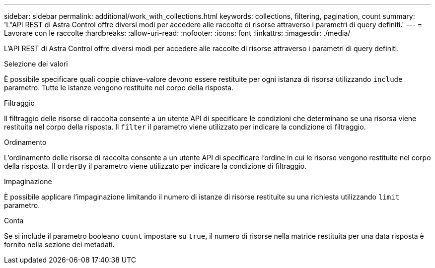 ---
sidebar: sidebar 
permalink: additional/work_with_collections.html 
keywords: collections, filtering, pagination, count 
summary: 'L"API REST di Astra Control offre diversi modi per accedere alle raccolte di risorse attraverso i parametri di query definiti.' 
---
= Lavorare con le raccolte
:hardbreaks:
:allow-uri-read: 
:nofooter: 
:icons: font
:linkattrs: 
:imagesdir: ./media/


[role="lead"]
L'API REST di Astra Control offre diversi modi per accedere alle raccolte di risorse attraverso i parametri di query definiti.

.Selezione dei valori
È possibile specificare quali coppie chiave-valore devono essere restituite per ogni istanza di risorsa utilizzando `include` parametro. Tutte le istanze vengono restituite nel corpo della risposta.

.Filtraggio
Il filtraggio delle risorse di raccolta consente a un utente API di specificare le condizioni che determinano se una risorsa viene restituita nel corpo della risposta. Il `filter` il parametro viene utilizzato per indicare la condizione di filtraggio.

.Ordinamento
L'ordinamento delle risorse di raccolta consente a un utente API di specificare l'ordine in cui le risorse vengono restituite nel corpo della risposta. Il `orderBy` il parametro viene utilizzato per indicare la condizione di filtraggio.

.Impaginazione
È possibile applicare l'impaginazione limitando il numero di istanze di risorse restituite su una richiesta utilizzando `limit` parametro.

.Conta
Se si include il parametro booleano `count` impostare su `true`, il numero di risorse nella matrice restituita per una data risposta è fornito nella sezione dei metadati.
